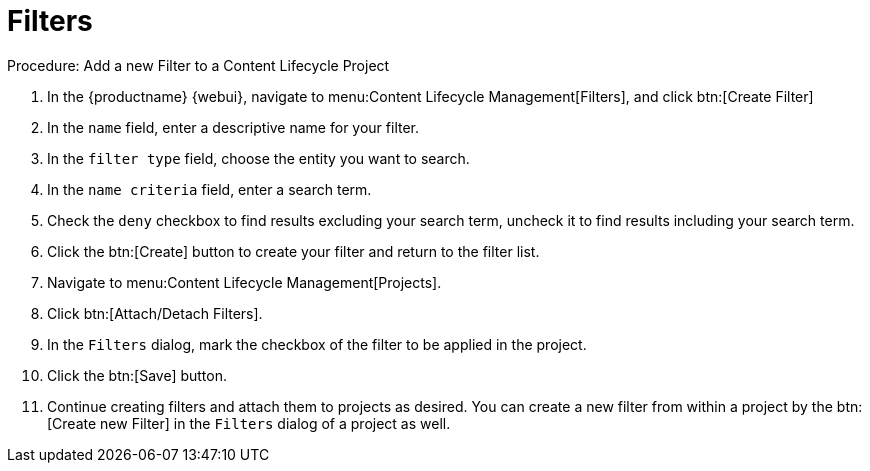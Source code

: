 = Filters

.Procedure: Add a new Filter to a Content Lifecycle Project

. In the {productname} {webui}, navigate to menu:Content Lifecycle Management[Filters], and click btn:[Create Filter]
. In the [guimenu]``name`` field, enter a descriptive name for your filter.
. In the [guimenu]``filter type`` field, choose the entity you want to search.
. In the [guimenu]``name criteria`` field, enter a search term.
. Check the [guimenu]``deny`` checkbox to find results excluding your search term, uncheck it to find results including your search term.
. Click the btn:[Create] button to create your filter and return to the filter list.
. Navigate to menu:Content Lifecycle Management[Projects].
. Click btn:[Attach/Detach Filters].
. In the [guimenu]``Filters`` dialog, mark the checkbox of the filter to be applied in the project.
. Click the btn:[Save] button.
. Continue creating filters and attach them to projects as desired.
You can create a new filter from within a project by the btn:[Create new Filter] in the [guimenu]``Filters`` dialog of a project as well.
